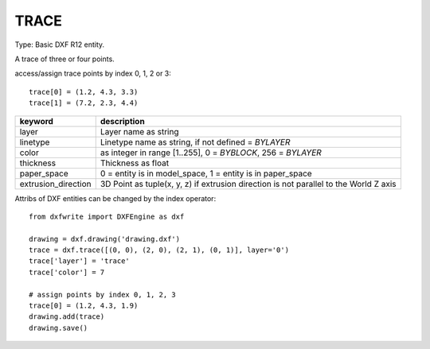.. _TRACE:

TRACE
=====

Type: Basic DXF R12 entity.

A trace of three or four points.

.. method:: DXFEngine.trace(points=[], **kwargs)

    :param points: list of three or four 2D- or 3D-points

access/assign trace points by index 0, 1, 2 or 3::

    trace[0] = (1.2, 4.3, 3.3)
    trace[1] = (7.2, 2.3, 4.4)

=================== =========================================================
keyword             description
=================== =========================================================
layer               Layer name as string
linetype            Linetype name as string, if not defined = `BYLAYER`
color               as integer in range [1..255], 0 = `BYBLOCK`,
                    256 = `BYLAYER`
thickness           Thickness as float
paper_space         0 = entity is in model_space, 1 = entity is in
                    paper_space
extrusion_direction 3D Point as tuple(x, y, z) if extrusion direction is not
                    parallel to the World Z axis
=================== =========================================================

Attribs of DXF entities can be changed by the index operator::

    from dxfwrite import DXFEngine as dxf

    drawing = dxf.drawing('drawing.dxf')
    trace = dxf.trace([(0, 0), (2, 0), (2, 1), (0, 1)], layer='0')
    trace['layer'] = 'trace'
    trace['color'] = 7

    # assign points by index 0, 1, 2, 3
    trace[0] = (1.2, 4.3, 1.9)
    drawing.add(trace)
    drawing.save()

